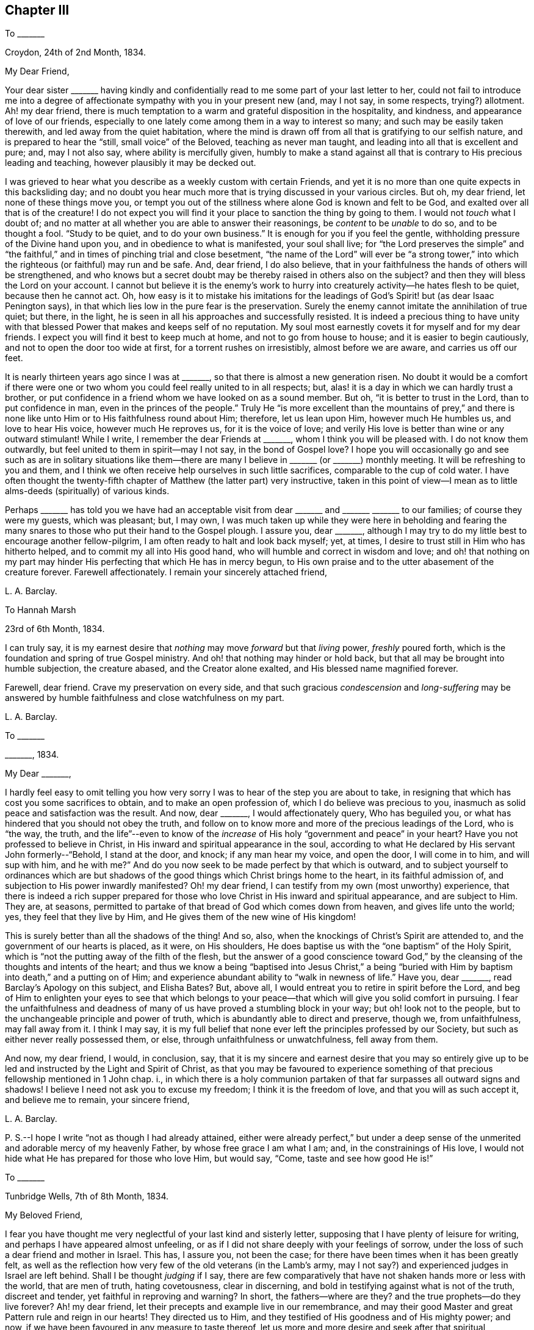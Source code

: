 == Chapter III

[.letter-heading]
To +++_______+++

[.signed-section-context-open]
Croydon, 24th of 2nd Month, 1834.

[.salutation]
My Dear Friend,

Your dear sister +++_______+++ having kindly and confidentially
read to me some part of your last letter to her,
could not fail to introduce me into a degree of affectionate
sympathy with you in your present new (and,
may I not say, in some respects, trying?) allotment.
Ah! my dear friend,
there is much temptation to a warm and grateful disposition in the hospitality,
and kindness, and appearance of love of our friends,
especially to one lately come among them in a way to interest so many;
and such may be easily taken therewith, and led away from the quiet habitation,
where the mind is drawn off from all that is gratifying to our selfish nature,
and is prepared to hear the "`still, small voice`" of the Beloved,
teaching as never man taught, and leading into all that is excellent and pure; and,
may I not also say, where ability is mercifully given,
humbly to make a stand against all that is contrary to His precious leading and teaching,
however plausibly it may be decked out.

I was grieved to hear what you describe as a weekly custom with certain Friends,
and yet it is no more than one quite expects in this backsliding day;
and no doubt you hear much more that is trying discussed in your various circles.
But oh, my dear friend, let none of these things move you,
or tempt you out of the stillness where alone God is known and felt to be God,
and exalted over all that is of the creature!
I do not expect you will find it your place to sanction the thing by going to them.
I would not _touch_ what I doubt of;
and no matter at all whether you are able to answer their reasonings,
be _content_ to be _unable_ to do so, and to be thought a fool.
"`Study to be quiet, and to do your own business.`"
It is enough for you if you feel the gentle,
withholding pressure of the Divine hand upon you, and in obedience to what is manifested,
your soul shall live;
for "`the Lord preserves the simple`" and "`the faithful,`"
and in times of pinching trial and close besetment,
"`the name of the Lord`" will ever be "`a strong tower,`"
into which the righteous (or faithful) may run and be safe.
And, dear friend, I do also believe,
that in your faithfulness the hands of others will be strengthened,
and who knows but a secret doubt may be thereby raised in others also on the subject?
and then they will bless the Lord on your account.
I cannot but believe it is the enemy`'s work to hurry
into creaturely activity--he hates flesh to be quiet,
because then he cannot act.
Oh, how easy is it to mistake his imitations for the leadings
of God`'s Spirit! but (as dear Isaac Penington says),
in that which lies low in the pure fear is the preservation.
Surely the enemy cannot imitate the annihilation of true quiet; but there, in the light,
he is seen in all his approaches and successfully resisted.
It is indeed a precious thing to have unity with that blessed
Power that makes and keeps self of no reputation.
My soul most earnestly covets it for myself and for my dear friends.
I expect you will find it best to keep much at home, and not to go from house to house;
and it is easier to begin cautiously, and not to open the door too wide at first,
for a torrent rushes on irresistibly, almost before we are aware,
and carries us off our feet.

It is nearly thirteen years ago since I was at +++_______+++,
so that there is almost a new generation risen.
No doubt it would be a comfort if there were one or two
whom you could feel really united to in all respects;
but, alas! it is a day in which we can hardly trust a brother,
or put confidence in a friend whom we have looked on as a sound member.
But oh, "`it is better to trust in the Lord, than to put confidence in man,
even in the princes of the people.`"
Truly He "`is more excellent than the mountains of prey,`" and there is
none like unto Him or to His faithfulness round about Him;
therefore, let us lean upon Him, however much He humbles us, and love to hear His voice,
however much He reproves us, for it is the voice of love;
and verily His love is better than wine or any outward stimulant!
While I write, I remember the dear Friends at +++_______+++,
whom I think you will be pleased with.
I do not know them outwardly, but feel united to them in spirit--may I not say,
in the bond of Gospel love?
I hope you will occasionally go and see such as are in solitary situations
like them--there are many I believe in +++_______+++ (or +++_______+++) monthly meeting.
It will be refreshing to you and them,
and I think we often receive help ourselves in such little sacrifices,
comparable to the cup of cold water.
I have often thought the twenty-fifth chapter of Matthew (the latter part) very instructive,
taken in this point of view--I mean as to little
alms-deeds (spiritually) of various kinds.

Perhaps +++_______+++ has told you we have had an acceptable visit
from dear +++_______+++ and +++_______+++ +++_______+++ to our families;
of course they were my guests, which was pleasant; but, I may own,
I was much taken up while they were here in beholding and fearing
the many snares to those who put their hand to the Gospel plough.
I assure you, dear +++_______+++,
although I may try to do my little best to encourage another fellow-pilgrim,
I am often ready to halt and look back myself; yet, at times,
I desire to trust still in Him who has hitherto helped,
and to commit my all into His good hand, who will humble and correct in wisdom and love;
and oh! that nothing on my part may hinder His perfecting
that which He has in mercy begun,
to His own praise and to the utter abasement of the creature forever.
Farewell affectionately.
I remain your sincerely attached friend,

[.signed-section-signature]
L+++.+++ A. Barclay.

[.letter-heading]
To Hannah Marsh

[.signed-section-context-open]
23rd of 6th Month, 1834.

I can truly say,
it is my earnest desire that _nothing_ may move _forward_ but that _living_ power,
_freshly_ poured forth, which is the foundation and spring of true Gospel ministry.
And oh! that nothing may hinder or hold back,
but that all may be brought into humble subjection, the creature abased,
and the Creator alone exalted, and His blessed name magnified forever.

Farewell, dear friend.
Crave my preservation on every side,
and that such gracious _condescension_ and _long-suffering_ may be
answered by humble faithfulness and close watchfulness on my part.

[.signed-section-signature]
L+++.+++ A. Barclay.

[.letter-heading]
To +++_______+++

[.signed-section-context-open]
+++_______+++, 1834.

[.salutation]
My Dear +++_______+++,

I hardly feel easy to omit telling you how very sorry
I was to hear of the step you are about to take,
in resigning that which has cost you some sacrifices to obtain,
and to make an open profession of, which I do believe was precious to you,
inasmuch as solid peace and satisfaction was the result.
And now, dear +++_______+++, I would affectionately query, Who has beguiled you,
or what has hindered that you should not obey the truth,
and follow on to know more and more of the precious leadings of the Lord,
who is "`the way, the truth,
and the life`"--even to know of the _increase_ of His
holy "`government and peace`" in your heart?
Have you not professed to believe in Christ,
in His inward and spiritual appearance in the soul,
according to what He declared by His servant John formerly--"`Behold,
I stand at the door, and knock; if any man hear my voice, and open the door,
I will come in to him, and will sup with him, and he with me?`"
And do you now seek to be made perfect by that which is outward,
and to subject yourself to ordinances which are but shadows
of the good things which Christ brings home to the heart,
in its faithful admission of, and subjection to His power inwardly manifested?
Oh! my dear friend, I can testify from my own (most unworthy) experience,
that there is indeed a rich supper prepared for those
who love Christ in His inward and spiritual appearance,
and are subject to Him.
They are, at seasons,
permitted to partake of that bread of God which comes down from heaven,
and gives life unto the world; yes, they feel that they live by Him,
and He gives them of the new wine of His kingdom!

This is surely better than all the shadows of the thing!
And so, also, when the knockings of Christ`'s Spirit are attended to,
and the government of our hearts is placed, as it were, on His shoulders,
He does baptise us with the "`one baptism`" of the Holy Spirit,
which is "`not the putting away of the filth of the flesh,
but the answer of a good conscience toward God,`" by the
cleansing of the thoughts and intents of the heart;
and thus we know a being "`baptised into Jesus Christ,`" a being "`buried
with Him by baptism into death,`" and a putting on of Him;
and experience abundant ability to "`walk in newness of life.`"
Have you, dear +++_______+++, read Barclay`'s [.book-title]#Apology# on this subject, and Elisha Bates?
But, above all, I would entreat you to retire in spirit before the Lord,
and beg of Him to enlighten your eyes to see that which belongs
to your peace--that which will give you solid comfort in pursuing.
I fear the unfaithfulness and deadness of many of
us have proved a stumbling block in your way;
but oh! look not to the people, but to the unchangeable principle and power of truth,
which is abundantly able to direct and preserve, though we, from unfaithfulness,
may fall away from it.
I think I may say,
it is my full belief that none ever left the principles professed by our Society,
but such as either never really possessed them, or else,
through unfaithfulness or unwatchfulness, fell away from them.

And now, my dear friend, I would, in conclusion, say,
that it is my sincere and earnest desire that you may so entirely
give up to be led and instructed by the Light and Spirit of Christ,
as that you may be favoured to experience something
of that precious fellowship mentioned in 1 John chap.
i.,
in which there is a holy communion partaken of that
far surpasses all outward signs and shadows!
I believe I need not ask you to excuse my freedom; I think it is the freedom of love,
and that you will as such accept it, and believe me to remain, your sincere friend,

[.signed-section-signature]
L+++.+++ A. Barclay.

[.postscript]
====

P+++.+++ S.--I hope I write "`not as though I had already attained,
either were already perfect,`" but under a deep sense of
the unmerited and adorable mercy of my heavenly Father,
by whose free grace I am what I am; and, in the constrainings of His love,
I would not hide what He has prepared for those who love Him, but would say, "`Come,
taste and see how good He is!`"

====

[.letter-heading]
To +++_______+++

[.signed-section-context-open]
Tunbridge Wells, 7th of 8th Month, 1834.

[.salutation]
My Beloved Friend,

I fear you have thought me very neglectful of your last kind and sisterly letter,
supposing that I have plenty of leisure for writing,
and perhaps I have appeared almost unfeeling,
or as if I did not share deeply with your feelings of sorrow,
under the loss of such a dear friend and mother in Israel.
This has, I assure you, not been the case;
for there have been times when it has been greatly felt,
as well as the reflection how very few of the old veterans (in the Lamb`'s army,
may I not say?) and experienced judges in Israel are left behind.
Shall I be thought _judging_ if I say,
there are few comparatively that have not shaken hands more or less with the world,
that are men of truth, hating covetousness, clear in discerning,
and bold in testifying against what is not of the truth, discreet and tender,
yet faithful in reproving and warning?
In short, the fathers--where are they?
and the true prophets--do they live forever?
Ah! my dear friend, let their precepts and example live in our remembrance,
and may their good Master and great Pattern rule and reign in our hearts!
They directed us to Him, and they testified of His goodness and of His mighty power;
and now, if we have been favoured in any measure to taste thereof,
let us more and more desire and seek after that spiritual nourishment,
whereby we may be enabled to grow up into Him in all things, and to be built up in Him,
a spiritual house and holy priesthood,
to offer up the spiritual sacrifices which are acceptable through Him.
Is He not elect and precious to us, as the chief corner-stone,
though always despised and disallowed of the wise builders in every age?
and oh! that we may be preserved from grieving or going
away from Him by disobedience to His Spirit in our hearts.
He only has the words of eternal life! and though the mountains should depart,
and the many helps, like hills, be removed, yet His kindness and peace,
and His instructions of life, shall not be taken away from His humble little ones,
who keep close to Him, and abide faithful in His fear.

It is a subject, as you say,
that we should be careful not too much to dwell upon--the strippings in our poor Society,
and the inroads of the enemy--lest discouragement and dismay should overwhelm,
and our hearts should faint from rising up to do, with the little might and sight given,
that which belongs to our day`'s work; and by this means,
the general weakness is helped forward instead of hindered.
I often remember a passage in that sweet chapter, the second of Ecclesiasticus,
viz:--"`Woe unto him that is fainthearted, for he believes not;
therefore shall he not be defended.`"
Is it not the case, that these fainthearted overlook, or do not yield to,
the Lord`'s mighty, strengthening power, and therefore are not likely to be helped?

The few particulars you gave me of dear +++_______+++ and +++_______+++, and of the interment,
were very interesting to me, and I felt it kind of you.
Ah! my dear,
I can fully sympathise with you in the feelings of condemnation you describe:
but how tenderly indeed are we dealt with, in that we should again be proved,
and our backsliding passed by.
Yet, do we not find that every act of disobedience dims the sight,
and weakens the ability to give up to the next apprehended requiring,
so that sometimes we have a dreary wilderness to
pass over before the effects are done away?
But let us endeavour to keep the word of the Lord`'s patience, till He say,
"`It is enough!`" let us bear His chastisement and the hidings of His power,
till He is pleased renewedly to wash,
and once again to re-anoint for what He shall appoint unto.
I noticed your kind wish that we lived nearer each other; ah!
I fear I should stumble you, and not strengthen you.
I feel peculiarly united to you, I will confess; yet I hope that near attachment to you,
or any other,
would not lead me to fix in a place where the Divine
approbation did not rest on the movement.
I do not consider +++_______+++ as a very fixed place of residence,
although I should be sorry to let such an idea _out,_ or to give too much way to it myself,
lest there should be a snare in so doing.
I often think, the more detached we are from earthly comforts and dependencies,
the more we are as sojourners, the better.
I miss dear +++_______+++ greatly, and have been tried in various ways the last two months,
so as latterly to be ready at times to give up hope,
yet have been mercifully preserved from utterly sinking,
and enabled to commit myself into His hand, who humbles, and corrects,
and instructs according to His tender love and unerring wisdom.
The more we are melted, the more likely we are to be made up again tender,
so as to take the impression designed.

I am stopping here with +++_______+++ till next week,
and intend then going to Hastings for a fortnight, for a little sea bathing,
and hoping the change may be beneficial, not to health (for that is very good,
through favour), but to the mind,
as a season of renewed searching of heart and seeking
after fresh strength to walk more circumspectly,
faithfully, and humbly; may it be blessed to me is my earnest desire.
We have had nice accounts of dear +++_______+++, which are animating and comforting,
to see how those who feel their great weakness are mercifully
helped to be made strong in the Lord`'s might.

[.signed-section-closing]
Farewell very affectionately,

[.signed-section-signature]
L+++.+++ A. Barclay.

[.letter-heading]
To Hannah Marsh

[.signed-section-context-open]
Hastings, 25th of 8th Month, 1834.

I would shrink gladly out of sight from fear of _undoing_
in conversation what is feebly attempted to be done in meeting.
I have been thinking, while writing,
of the sea of glass mingled with fire--is there not such a comparison?
how true it is!
Ah! there is no safety but in keeping close to Him
who is mighty to preserve as well as to strengthen.
How prone are some of us fainthearted ones to sink
down into despair at the sight of the slippery path,
instead of clinging _more_ closely to Him!
Is not this something of unmortified self that would be strong in itself,
and does not like to see its own utter nothingness?
Ah, my dear friend, let us commit our way unto Him who is good and faithful,
in well-doing, that is,
in close watchfulness and humble faithfulness--and then He will bring it to pass,
that is, our safe stepping, to our own peace and to the praise of His great name,
who has touched, and drawn, and made willing to follow.

I hope my _dear_ friend, Hannah Marsh,
does not permit the enemy by any discouraging feelings
to rob her of the good penny (as George Fox says);
but oh, for diligence when the good Master calls, and a humble watching thereunto;
otherwise I have thought (whether rightly or not I cannot
tell) we may not clearly see the pointing of His finger,
or may miss of His heavenly words.
How do I long for my dear friends of this description,
that they may more and more seek after and experience the
cleansing and qualifying efficacy of His living word,^
footnote:[John 15]
that they may be as clean and empty vessels,
ready for His use whenever He is mercifully pleased to bid! and
then I have thought that conduct and conversation would accord,
and be hardly less edifying or teaching.

It is now time for my afternoon`'s sit on the shore--the sea is grandly high,
most majestic waves!
Now, dear H., I must say farewell.
Do not think I am got stronger every way.
Oh, I am tremblingly weak, yet desiring to pursue, in the right fear,
the prize set before us.

[.signed-section-signature]
L+++.+++ A. Barclay.

[.letter-heading]
To+++_______+++

[.signed-section-context-open]
Croydon, 15th of 9th Month, 1834.

My mind seemed much with you yesterday week,
and I hope you were favoured with the presence of
Him whose power and wisdom are the alone authority,
strength, and comfort, of all these our meetings for discipline.
I have from a child (almost) felt greatly interested in the transaction of the discipline,
and _secretly_ exercised in these meetings; but now I am so deaf,
I can take almost no active part in them, were I able; so that I often think,
if I may but be enabled to breathe after the arising of the pure life,
both in myself and in others, this is all the part I can take;
and oh! to be helped to do so more and more.
After I returned home,
I had a bitter draught of inward discouragement and
outward depression to partake of for some days;
it seemed like the waves of the sea, one after another.
But, through adorable mercy, I have been helped out of it the last few days,
and have indeed cause to praise His good name, and to say,
It is good to lean upon His tender arm through all--yes,
it is He who gives power to do so; He works in us to will as He wills,
and to do that which is well-pleasing in His sight.
I had a humbling testimony to bear yesterday in our preparative meeting,
on the subject of the second query, which I hope may be long remembered by me,
and I have been favoured to feel a peaceful retrospect; so I hope the anticipated (and,
in part, partaken of) storm is changed to a calm.
Oh! that nothing on my part may ruffle the waters!

We attended a meeting in town last fifth day, held at E. Bates`'s request,
for Friends of our quarterly meeting.
Dear Sarah Grubb was there, whom I could not but eagerly and affectionately salute,
not expecting to see much more of her in these parts--she is going to Hereford,
and Worcestershire, and Wales, with certificate.
I found that she and I coincided in our feelings
about the meetings--yet I hardly dare say how,
even to you.
Dear R. H. is about to embark on the 24th, and is perhaps gone from London by this time.
The morning meeting would be likely to give him the usual certificate.

My dear brother John is returned to us with comfort, I trust, however poor,
and to our comfort too.^
footnote:[From a religious engagement in Cornwall, etc.]
He visited dear William Byrd, whom he found much brighter than he expected,
though entirely unable to move from the position in which he is placed,
either night or day.

My love, please, to all your little circle, and to your brother,
to whom I did not bid farewell.
If it be not presumptuous in such a child to say so, may you be preserved faithful,
and watchful, and humble; and then you will, no doubt, be blessed of the Lord,
even of Him who made heaven and earth.
Many eyes are upon you, some for good, and, it may be, some for evil,
and they are quick-sighted; oh! that yours may be single to the recompense of the reward,
despising the shame, for His service is truly enriching, and it is perfect freedom.

Farewell, my dear friend and sister.
I hope you will not shrink from yielding up yourself
even to be brought again under exercise.
I fear lest the good, and acceptable, and _perfect_ will should not be accomplished.
But what great need have I to look at home.
May all within us be humbled and brought to nothing (no matter how),
to entire resignation and submission!
May we be melted and made tender,
even just such as our heavenly Father would have us to be,
that He alone may be glorified forevermore!
Do write before long.
I am your truly sympathising and nearly united friend,

[.signed-section-signature]
L+++.+++ A. Barclay.

[.letter-heading]
To I. E.

[.signed-section-context-open]
+++_______+++, 1834.

[.salutation]
My Dear Friend,

I accept the kind intention of your note; but oh!
I would rather you took no notice of the poor instrument,
in whatever way she is enabled to hand anything in season,
but rather may your heart bow low before Him who is the great Giver.
He it is you know who gives to feel sympathy,
and who puts words into our hearts for others,
and He it is who enables to hand outwardly also.
It is all of His goodness and free love; therefore,
let both of our hearts bow in gratitude and humble praise to Him alone,
who only is worthy of all our praise, and thanksgiving, and love; yes,
and He is worthy of the pure,
undivided service of our hearts--worthy forever to be trusted in, feared, and obeyed.
And, dear friend, let me add,
He is a never-failing help in the time of trouble
to those who fear Him and lean upon Him alone.
"`God is a refuge for us,`" therefore "`trust in Him at all times, you people;
pour out your heart before Him.`"
Surely we _may_ pour out to Him with safety, and cast all our care upon Him,
for He does care for those who endeavour to walk uprightly before Him,
and when they may be ready to think that no eye sees them, God pities them.
He does not afflict willingly, but for a wise, and good, and gracious purpose,
even to draw us closer to Himself,
the fountain of good--to incite us more and more to love Him with a perfect heart,
to trust in Him alone and not lean to our own understandings,
and to serve Him more faithfully and willingly.
In all His dealings towards us (though we can hardly sometimes be persuaded
to think so) He does prove Himself to be a wise and tender Father,
waiting long upon some of us to be gracious to us, and desiring we should come, taste,
and see how good He is!

Therefore, how desirable, my dear friend,
is it that we should seek after that wisdom by which
we may be enabled to hear the Lord`'s voice to us,
and to see His name or power manifested in His various dealings towards us!
Then shall we be strengthened to hear or mind the rod (if such should be administered),
and who has appointed it, and what He is requiring at our hands.^
footnote:[See Micah 5]
And then, I have thought,
we shall be preserved from fainting or sinking too
low under the chastening of His hand on the one hand,
or from despising it on the other, remembering that whom the Lord _loves_ He chastens,
and proves even with scourging the sons whom He receives.^
footnote:[Heb. 12]
And again, "`As many as I _love_ I rebuke and chasten.`"
How striking too is what follows^
footnote:[Rev. 2:19-20]--the precious effects of hearing His voice,
and receiving Him in the way of His coming.
Ah, He does sustain these from day to day,
through whatever He permits and whatever He requires.
They have bread fresh from the Master`'s table,
and His love is better than wine or outward stimulants and helps.

Give my love to your wife; I feel much for her;
but how sweet to remember and feel that the Minister
of ministers is ever nigh by His blessed Spirit,
to minister spiritual instruction, and life, and nourishment,
to lead us in the way we should go, and to strengthen and comfort us therein,
if we will but wait for, seek after, and attend to Him.
The preciousness of our views on this subject is peculiarly felt
by those who are solitarily situated by sickness or otherwise.

[.signed-section-signature]
L+++.+++ A. Barclay.

[.letter-heading]
To R. R.

[.signed-section-context-open]
Croydon, 14th of 10th Month, 1834.

This morning, in our little retirement,
I felt instructed in remembering that unless we are
willing to go down as to the bottom of Jordan,
we shall not be enabled to bring up stones of memorial, and to say,
"`the Lord is my strength and song,
and He is become my salvation,`" delivering from
the proud waves that lifted up their heads on high.
I entirely united with your remarks on our state as a Society.
Oh! for an increase of quietness and abasedness of the creature,
that He alone may rule and reign in us and among us, and work all in us,
and have the praise of all, whose right alone it is!
And then, I believe, when self is still, even in its fears and foreboding cogitations,
as well as its wise reasonings and hasty actings,
the Lord our God will be truly exalted in our earthly hearts,
and He will mercifully enable us to see and to perform our
individual work and service (whether actively or passively),
and thus to exalt His name before others.^
footnote:[See Ps. 46:10]

There are comfortable accounts from dear Stephen Grellet from his own home;
also of Daniel Wheeler, who held several satisfactory meetings at Rio Janeiro,
South America, and we heard, that after he left,
prayers were put up by the congregation for his welfare and preservation;
they were much reached, and said that "`he spoke with authority,
and not as the scribes.`"

Your desire for my encouragement felt cause for humbling gratitude;
I have but once broken through the host of discouraging reasonings here.
Oh! the compassionate forbearance of Him who has begun to show me of His great goodness,
and who knows the desire of my heart to be His only, His wholly.
Crave my preservation, dear R., when it is well with you,
for I often feel weighed down under a sense of the many snares and dangers on every side.
Yet I know the Lord`'s arm is mighty; may He help me to cleave close to Him,
to lean upon Him, and never to leave Him,
and then He will not forsake me in the needful time.

Farewell.
With dear love, I remain your nearly united friend,

[.signed-section-signature]
L+++.+++ A. Barclay.

[.letter-heading]
To +++_______+++

[.salutation]
My Dear Friend,

I have felt since quarterly meeting an inclination to pen you a few lines,
which has been increased since hearing, the other day,
that you have been appointed to the station of overseer in your large meeting,
in which you have my tender sympathy; for it must, indeed,
be an awfully responsible station to fill,
although one of great use and blessing to the Church.
I feel greatly for such in the compass of our quarterly meeting, at the present day;
now that we have (many of us) so greatly degenerated from our original view of
being "`members one of another,`" and have got out into an independent view,
out of the true love and the unity of the Spirit.
These ideas have tended to deteriorate the station among us,
and to hinder the benefit of it; as well as to discourage,
and to render it trying to the sincere-hearted who
desire to come up in faithfulness to their duty.
But, dear +++_______+++, I would do my little best to encourage and animate you,
however weak and unfit you may believe and feel yourself to be,
not to look out at what others do or how they feel about it;
but do turn your attention inward to the measure of the
light and grace of Christ mercifully given within.
He is head of the body, the Church,
and His light and grace are abundantly sufficient to direct, and lead,
and strengthen His poor feeble servants, in whatever way He requires their service.
Do meditate in the law and precepts of His blessed Spirit continually,
and you will be given clearly to see what is the proper qualification,
as well as what is proper for you to do and to leave undone.

You may be often ready to think that you have enough to
do to attend to the vineyard of your own heart and family;
but let not the feeling of your own weakness and shortcomings
hinder you from yielding to that Power which can cleanse,
as well as strengthen, which can abilitate to follow, as well as enlighten and lead.
And if you yield thereto (even are willing to be shown what is required of you,
and the high standard you must press up to),
He will lead you to seek after great watchfulness before God,
that you may not slip in your duty,
or give offence to any of the little ones by your example;
and He will lead you into the humble fear and pure love of God,
which will keep you _from_ the fear of man,
as well as _in the true_ love of your dear fellow-members.
And in this love consists the proper discharge of the duty of an
overseer--to feel the value of the souls of our dear sisters,
to watch over them for their good and growth,
and therein to act in the meekness of the heavenly wisdom,
which Christ is ever willing to dispense to them that seek after it.
And in seeking after the help of others, you will be helped yourself,
and kept humble and watchful.

I would also affectionately and tenderly say,
be careful that your example in the bringing up of your children is consistent with,
and adorns the Gospel--that is, that it is such as "`the power of God`" leads into;
and then, dear +++_______+++,
His power will assuredly bear you up over all the thoughts of others,
and the reasonings and fears of your own mind.
And the Lord will ever give strength to His people;
He will bless them with a peace which the world can neither give nor take away.
I hope you will receive this free salutation in the sisterly love in which it is written.
I have often remembered the time we passed together at F., three or four years ago,
and the love and interest I felt then for you are not abated by time and separation.
At the same time,
I desire renewedly to be made sensible of my own great weakness and shortcoming,
and the great and continual need I have of the preserving power, and strengthening grace,
and cleansing virtue of Him whom I do desire to serve in sincerity,
and to love as the only Beloved of my soul, the chief among ten thousand!

[.signed-section-signature]
L+++.+++ A. Barclay.

[.letter-heading]
To E. H.

[.signed-section-context-open]
10th Month, 1834.

[.salutation]
My Dear +++_______+++,

I do not like to let the present opportunity slip without penning you a line or two,
expressive of the sympathy I feel with you,
as well as the rejoicing in that you have been enabled to yield
to the good Hand in tender condescension laid upon you.
I did feel greatly for you, dear, and your example felt instructive and animating to me.
Ah! how long have some of us been waited upon,
and our great weakness and hesitation borne with,
and how tenderly have we been dealt with, and again and again visited.
So it may tend to your comfort to know that a weak
sister feels animated afresh by your example,
to look _back_ on the great goodness and mercy extended, and upward,
with earnest desire to be enabled to come up in more faithful obedience
to Him who indeed proves Himself to be a tender Father,
a rich rewarder of those who endeavour, however feebly, to serve Him.
He makes willing, and He works the obedience; let us yield up to His power,
however humbling and crucifying to the creaturely wisdom and will,
and He will graciously lead about and instruct, correct and humble,
as His tender love and wisdom see best.
Let us lean upon Him, and cleave close to Him more and more; and then, I do believe,
He will not forsake us in the hour of trial and deep conflict.
He can still enable a little one to put to flight
a host of reasonings and opposing feelings,
and can cause those who feel themselves as the stones
of the street to celebrate His praise!

[.signed-section-closing]
Farewell, my dear friend,

[.signed-section-signature]
L+++.+++ A. Barclay.

[.postscript]
====

P+++.+++ S.--I hope I have not improperly intruded myself on you.
We have cause to remember the refreshing meeting we were favoured with on fourth day,
and may He have the praise and pure service of our hearts, who alone is worthy forever.

====

[.letter-heading]
To +++_______+++

[.signed-section-context-open]
Croydon, 19th of 11th Month, 1834.

[.salutation]
My Dear Friend,

Your short letter was felt kind and acceptable, and seemed to bring you nearer to me.
It is very pleasant to have these tokens of the remembrance
and feeling of our dear absent friends,
to be thus brought nigh in sympathy,
and to be mutually refreshed in looking at and adoring the dealings of
an all-wise and gracious Providence towards His little dependent ones,
wherever scattered or however tried.
Yes!
He is indeed good to His Israel, His upright-hearted, clean-handed little ones.
His eye is for good upon them that fear Him,
in all His dealings towards them--He chooses them
in the furnace of affliction--He numbers their tears,
though scattered ever so secretly,
and their desires after Him and the honour of His name are had in remembrance before Him.
He will be their "`refuge and strength,
a very present help in trouble;`" and though the
earth (all that is earthly in them) may be shaken,
and the mountains (those whom they have looked to for strength and support,
as instruments) may be removed; though the sea roar,
and the proud waves may lift up their heads apparently
to overwhelm them--yet He is near to them,
and His voice is mightier than the noise of many waters; He is near to hear their cry,
and to save them; He is more than father or mother, and sticks closer than a brother;
and He will hold them in the hollow of His hand,
and give them to see and partake of that river which makes glad His whole heritage--yes,
He will cause them to shout for His mightiness and glory in the midst of them!
Then, oh! "`let Israel hope in the Lord from henceforth and forever.`"

We were privileged in having the company of dear +++_______+++ and +++_______+++
as my guests for a few nights about a fortnight ago.
It was truly a refreshing and strengthening time.
I had never seen so much of her before,
and her conversation was peculiarly helpful to us at the present time.
She had also never had any of +++_______+++`'s company,
and it seemed a comfort to her to find that both
his and my feelings were so similar to her own.
Surely there is a help sometimes in kindred minds thus speaking one to another,
although their communings may have much of the mournful in them,
and though they may be sad under a sense of the state of
things among us (a highly favoured yet backsliding people),
and of the insidious snares of our cruel enemy.
If such are but preserved in the Divine fear on such occasions,
and are engaged to think on His name--His mighty power--will
He not notice their tears and their sincere desires?
and He has promised "`they shall be mine`" "`in that day when I make up my jewels,
and I will spare them,`" etc.
Oh, my dear friend (I have been thinking), that we may be of the number of these jewels,
of the number of those who are spared of the Lord, who, we read of in another part,
were those who sighed and mourned for the abominations committed in the land.
Let us be willing to be of these oppressed, suffering ones,
for assuredly those who suffer with their Lord shall reign with Him.

We hear agreeable accounts of +++_______+++. He is one
of those who hold up the ancient principles of truth,
which is a comfort to hear.
I fear +++_______+++ has got his view beclouded; many looked much towards him,
hoping he would set us all to rights, but I fear they have been sadly disappointed.
It will not do to look to or lean upon man; but oh! let us look to Christ,
our divine Master, who teaches us still by His Spirit as never man taught,
speaking with undoubted authority in our hearts,
and is a swift witness against all that is evil in ourselves and others,
if we will but give heed and believe His testimony.
But the thing is, we do not like His cross; we would have some easier way to the crown,
and so we say in our hearts, we will not have Him to reign over us;
and then slaying the witness, we become hard and blind,
and call light darkness and darkness light.

[.signed-section-signature]
L+++.+++ A. Barclay.

[.letter-heading]
To Lydia S.

[.signed-section-context-open]
Croydon, 10th of 12th Month, 1834.

I have been intending to write this day or two past,
and now that we have the affecting account of dear Edward Smith`'s decease,
it seems a fresh stimulus to take up my pen in the way of sympathy with you, dear Lydia;
for I do not doubt it is a near stroke to you (or you) as
well as to our little circle of intimates here,
with whom he has formed a precious link in the chain of endeared friendship and fellowship.
Ah, my beloved friend, it is indeed a keen stroke, as well as a solemn warning!
I felt him as a dear brother nearly united in the fellowship of the Gospel.
Well, his work is cut short in righteousness.
I do believe his prayers, and his alms,
and his secret tears and conflicts are had in remembrance
before Him whom he desired to serve above all,
and his memorial is blessed, and his works shall follow him.
How greatly will you miss him in your meeting!
It is very striking to me how faithful he has endeavoured
to be lately in the writing way;
as it were, making haste to do his day`'s work in the daytime.
We have been much pleased with the opportunity these
labours have afforded us of seeing him down here,
and dear C. and I have been looking back with much affecting interest
at the two last visits he paid us--I think also once when you were here,
and we took a sweet walk together.

Poor dear Eliza! how tenderly do we feel for her!
How _sudden_ a stroke to her! yet it is inflicted by a most tender and wise Father;
and I believe the wind will be tempered to the shorn sheep--the soothing balm of His
consolation will be poured in--and His tender arm will be underneath to support.
And will she not have cause to rejoice that she had such a sacrifice to yield up to Him,
who will cause all things to work together for good to those who
love Him above all--who wounds only to heal--who strips only to
clothe with the pure garment of love and entire resignation?
Ah! in all His dealings towards us He _does_ show himself
to be very good--a wise and tender Father;
and all His provings are designed to draw us nearer to Himself,
the fountain of excellence and good; to mold us more and more after His Divine image,
that we may bear the inscription of holiness to Him.
May the language of her heart be, "`The Lord gave, and the Lord has taken away;
blessed be the name of the Lord;`" and He will care for His stripped ones,
He will be tender over them, for they are precious to Him, and,
as their eye is ever unto Him, He will not fail or forsake them.

On hearing of this circumstance, the first impression was rejoicing with the departed,
and longing, if it might be, to follow; yet, dear Lydia,
I cannot help fearing this desire may, in some degree,
arise from an impure source--a shrinking from conflict and trial in this changing,
proving scene; and one is, as it were, reproved for the wish,
and brought back to the feeling--the will of the Lord be done,
let Him do what He will with His unworthy handmaid.
Should many days, and many trials, and exercises, and labours be appointed,
may the desire of my heart be, to be made resigned, and faithful, and humble.
It is affecting to lose a beloved brother and contemporary, but this is what you, and I,
and others, must expect to do now;
and oh! that it may work the good designed by the trial, namely,
to stimulate and warn to diligence in the work of the day assigned us,
that we may be found ready, watching, and faithful.
If you should be going to see dear Eliza,
do give C.`'s and my dear love and tender sympathy for her.
Perhaps it may be as well if you read to her what I have written,
though it is not said to her, it is for her as much as you,
for I feel you united together.

Well, dear Lydia, to turn from this absorbing subject to your letter of 10th month,
which, on perusing a _third_ time now,
is felt to be more acceptable than I had felt it before,
although it was not unacceptable then by any means;
but there are (as you say in it) times when we feel unable to lay
hold of the hand of help or encouragement held out to us.
This has been peculiarly my case since we parted--a time of stripping, of buffeting,
and of sore conflict, more than I have known for some time past;
but I suppose those who would be faithful soldiers of the Lamb must endure hardness;
and perhaps it is part of the many baptisms they must pass through, who are, at any time,
to be made use of in pulling down the strongholds of Satan in others.
The enemy attacks such much more _inveterately,_
as well as that they must be more often cleansed, more deeply plunged,
to be qualified for such an awful work.
Well, my dear friend,
though at times one seems ready to shrink from these necessary baptisms,
and rather to desire to be hid to be known _only_ to One,
if so His will might be performed;
yet at others one seems melted under a sense of His
goodness and condescension to one so unworthy,
and the desire is raised that nothing may be spared,
that so His gracious designs may be accomplished;
that not a jot of suffering may be lost, but patience may have her perfect work,
that nothing may be lacking that may tend to the abasement and purification of the creature,
and to the glory of the Creator!

I notice your allusion to taking the cup of salvation in _any_ form;
this comes rather home, having apprehended such an awful requiring lately; but oh,
the dread, and fear, and reasonings, and hesitation, and disobedience!
Yet I have trusted that He who knows the desire to be rightly directed, led,
and strengthened in so awful an exercise, has forgiven the offence; and,
in matchless mercy, He has condescended to put a little testimony in my mouth,
even since such a hesitation, after a long time of cessation.

It would be very pleasant to have your company again here, dear Lydia.
I often remember the sweet walk we took, the morning you left, up Primrose Hill.
It will not do to cling to earthly helps and enjoyments;
but yet it is a time when we have need to endeavour to strengthen one
another`'s hands in upholding the standard once delivered to our forefathers,
and which is still precious to many up and down, though others turn their backs,
and do not consider it to have been anointed of our Captain.

[.signed-section-signature]
L+++.+++ A. Barclay.

[.letter-heading]
To E. R.

[.signed-section-context-open]
Croydon, 29th of 12th Month, 1834.

It is good to be continually reminded that we must lean only upon
the One Good Friend who "`sticks closer than a brother.`"
And how greatly do I desire that the present time may be blessed to us,
in our becoming increasingly acquainted with Him, His precious ways,
the mightiness of His power,
and the wisdom and love portrayed in all His works and dealings!
Well, my dear friend,
you must not look to escape what is come already upon others to try them; but oh,
that you may be enabled to set an example to them of the
benefit of faithful watchers and diligent labourers;
for surely one is ready to think if this had been the case in other parts,
things would not have come to their present painful state among us.

I have had lately a sweet letter from dear +++_______+++,
in which he desires his dear love to those dear Friends in the
West who are faithful in advocating our ancient principles.
He writes encouragingly as to brighter times,
that a remnant will be raised up and preserved of the humble, lowly ones,
who shall be made strong in the Lord`'s might; that He will gain a victory by these few,
and the wisdom and activity of man shall be abased
in the very dust and the Lord alone exalted.
Ah, we are sadly degenerated in our ideas on this subject as well as others,
which seem to me all as branches from one root,
namely the denying the precious universal gift of Divine light and grace.
It is true some _appear_ to own it, but then they act and preach to the contrary,
and there is a sad endeavour to unite the two opinions,
and make things appear all the same, covering all over with love and harmony;
but it is like trying to unite the iron and clay in Nebuchadnezzar`'s image,
and it is better not to be in harmony with what militates against the
spiritual (and truly Gospel) view of things which we have always held.
_True_ love will lead to judge what is contrary to Christ, the Light,
and to seek the recovery of the lost member even by severity, if need be.

I was much pleased to hear of your meeting being continued,
and hope it will tend to good,
though no doubt +++_______+++ and you must feel the responsibility to be great.
But it will not do to shrink from burdens, if rightly come upon us,
and you will be strengthened for it.
We need more of a noble disinterestedness among us sadly in these parts,
that the cause of truth may be precious to us, and not a shrinking from exercise.
It is very sweet to hear of the dear blind man and
others being drawn near in spirit to us.
One can salute them in Gospel love, though outwardly unknown.
Many eyes are upon you, and you are as a city set on a hill that cannot be hid.
May your lamps be so continually replenished with heavenly
oil as that they may shine with unsullied brightness,
to the glory of the great Name and to the help of many a poor wandering soul.

I have been much interested and instructed during the past year
in making an index to [.book-title]#Isaac Penington`'s Works in Four Volumes,#
and have just completed it after much labour on it.
Of course, I read the whole carefully, and condensed each paragraph.
I intend presenting a copy to my dear Cornish Friends who have the Works,
and shall not forget your sister L., who I believe has them.
My dear love to them and tender sympathy in their trials.

[.signed-section-signature]
L+++.+++ A. Barclay.

[.letter-heading]
To L. S.

[.signed-section-context-open]
Croydon, 19th of 2nd Month, 1835.

[.salutation]
My Beloved Friend,

I seem as if I could hardly let you go into the West
without a few lines by F. J. (if he be at Wandsworth),
expressive of the rejoicing that I feel on _your account,_
as well as the tender sympathy with you,
since hearing for _certain_ what passed at your last monthly meeting.
Ah! dear love, I do indeed feel for you under the awful, and, may I not say,
humbling exaltation that is come upon you, the increase of exercise and responsibility.
But your good Master, the great Minister, will ever be with His poor, exercised, and,
peculiarly in this day, tribulated ministers;
He will be their strength in weakness--His good presence will be
with them in the many fiery trials that must be their portion,
to prove them and to purify them--His mighty arm shall be
underneath them when passing through the deep waters,
to bear them up from utterly sinking,
when the mighty waves may roll over their heads--and He will not
fail or forsake them when He leads them forth to the battle,
but will gird them with His own strength, and hold them as by the hand, saying,
"`Fear not; for I am with you.`"

Well, my precious sister, I would readily do my little best to encourage you.
Ah! it is no matter how poor, and weak, and foolish, we seem to ourselves or others.
We need some of the plough-boy preachers of old times in these degenerate days;
oh! for the baptising ministry of those times.
I sometimes think, if things are brought about among us,
that there will be again raised up mean and contemptible
instruments and a foolish way of preaching,
as in old times, that the Lord alone may be exalted.
And, blessed forever be His name, He is abundantly able to qualify these poor, mean,
foolish ones, as ever He was; to make them wise in His counsels and mighty in His power;
yes, to enable them to preach His everlasting Gospel with the Holy Spirit,
as it was in the beginning, that He alone may be glorified,
and His name exalted and spread among the nations.
May it be so, says my very soul;
and may all flesh be silent and abased before Him forever!

Farewell.
With C.`'s and my united dear love, I remain your poor, frail,
but affectionate and sympathising friend and sister,

[.signed-section-signature]
L+++.+++ A. Barclay.

[.signed-section-context-open]
Croydon, 20th of 2nd Month, 1835.

The enclosed +++[+++the preceding letter]
was hastily written yesterday, while waiting for the fly to take us to monthly meeting,
and not finding F. J. there, I do not feel quite excused from sending it you,
as perhaps there may be a time when even what is
hardly equal to a cup of cold water may be acceptable.
We had a few women Friends of the committee yesterday,
who stirred us up to take up the subject of overseers,
to the relief of some burdened minds, I do believe.
M+++.+++ P. has been paying us a little visit, very pleasantly,
and I think one might say helpfully,
for those who feel themselves but poor and weak may sometimes help the poor and weak!
I had long felt about going to Reigate monthly meeting,
and I was glad of the opportunity of (without selfishness) taking her and, on fourth day,
to it; and we were favoured with a sweet day altogether,
except a little burden I brought away from the second meeting, from fear, as usual.
The first meeting was very sweet; a precious covering in silence, much of the meeting.
Ah! this is what we lack now-a-days, and what the true ministers covet,
and not to be heard--even the Lord`'s power reigning over all,
and being exalted over all in our earthly hearts, through an inward stillness,
whereby He may be livingly known to be God,
and an ability received to glorify His holy name before others.^
footnote:[Ps. 46:10]
Dear Joseph Sayers laid before
Friends the visiting of families in that monthly meeting.
We were glad to be there,
and I believe the company of my two dear companions was felt helpful.
We spent the afternoon with dear +++_______+++,
who seems more helpless than when I last saw her, a year ago,
but more resigned to wait her dismissal from this suffering state.

Do give my dear love to F. J.; I think I feel the same towards him, on this occasion,
as I do towards you,
as I have expressed in the enclosed note. Ah! we have few true elders
among us--those who have been baptised by the Holy Spirit for the service;
surely it is such only who are properly qualified to watch over the ministry,
to warn and to reprove, as well as to strengthen the weak!
And where there are those who have been thus anointed by Christ, our holy head,
for such (or any other) service, if they are not appointed thereto by their friends,
I believe it tends greatly to their own loss as individuals,
as well as to the loss and injury of the body.
I have often remembered, in looking at the subject of elders,
the description of those appointed in Moses`' time--"`able men, such as fear God,
men of truth, hating covetousness.`"
Ah! these are such as we need in the present day greatly; clean-handed, honest-hearted,
true to God, and the glory and spreading of His great name;
in nowise yielding to what will not tend to this excellent end, but rather hinder it,
however smooth and eloquent the words, and fair the doctrine (for you know, dear L.,
how it _may_ be so, as we were reading the other day, and as we have often felt).
And there is a covetousness which must indeed be _hated_ by those
who desire above all to fear God--a covetousness of the esteem
and favour even of those whom we look upon as princes.
Is not this something like the Babylonish garment, and the wedge of gold, which,
being concealed, brought dimness of sight and led to faint-heartedness formerly,
so that the enemy prevailed to the discomfiture of Israel?
Ah!
I have thought that the Lord`'s gracious, tender hand is upon some in present day,
to allure them even into the wilderness, away from creaturely dependencies, and,
it may be, closely proved various ways;
and there He will speak comfortably unto such as
are willing to offer up these coveted things,
yes, will make the Valley of Achor a door of hope,
and give them to behold the vineyard they are to be engaged in,
and abundant ability to labour therein!

Well, I do believe dear F. has been so anointed, and is one of these honest-hearted;
and I greatly desire (if it be not impertinent in me to express it) that he may ever
be preserved so--that his sight may be kept clear for God (I desire to write with reverence),
and his hands strengthened in the power of His might to act for Him,
which will be greatly to the help of the body, to his own peace,
and to the praise of that excellent Name which we desire should be exalted over all.
And one is impressed, while writing,
with one great means of this being the case (and
this applies to both ministers and elders!) namely,
to be very frequent in inward retirement and waiting upon God,
in the silence of all flesh, or, at least, seeking after it!
Here we shall be more and more instructed in the knowledge of ourselves, and,
consequently, in that of others, as well as in the living knowledge of God;
here is the way for _true discernment_ to increase among us as it was in the beginning,
as well as strength to act according to that discernment.
One longs for this, though, indeed, I have need to lay my mouth in the dust,
feeling very deficient in this, alas! as well as in other duties.

Well, dear L., farewell once more.
I did not by any means intend to enlarge thus when I began, but I knew not how to stop.
Perhaps it might not be wrong to show this to dear F., if not impertinent in such a child.
I hope he will deal faithfully with me, if it be so, tell him,
and at all other times also.
With the salutation of endeared love,
I remain your and your nearly united friend--may I add, in the bonds of the Gospel.

[.signed-section-signature]
L+++.+++ A. Barclay.

